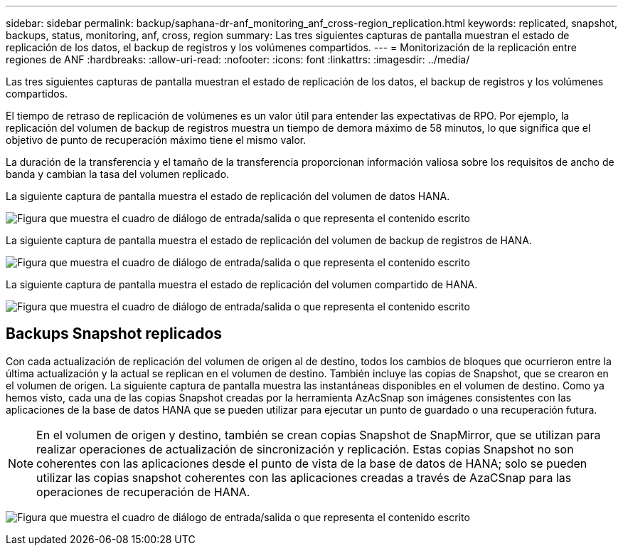 ---
sidebar: sidebar 
permalink: backup/saphana-dr-anf_monitoring_anf_cross-region_replication.html 
keywords: replicated, snapshot, backups, status, monitoring, anf, cross, region 
summary: Las tres siguientes capturas de pantalla muestran el estado de replicación de los datos, el backup de registros y los volúmenes compartidos. 
---
= Monitorización de la replicación entre regiones de ANF
:hardbreaks:
:allow-uri-read: 
:nofooter: 
:icons: font
:linkattrs: 
:imagesdir: ../media/


[role="lead"]
Las tres siguientes capturas de pantalla muestran el estado de replicación de los datos, el backup de registros y los volúmenes compartidos.

El tiempo de retraso de replicación de volúmenes es un valor útil para entender las expectativas de RPO. Por ejemplo, la replicación del volumen de backup de registros muestra un tiempo de demora máximo de 58 minutos, lo que significa que el objetivo de punto de recuperación máximo tiene el mismo valor.

La duración de la transferencia y el tamaño de la transferencia proporcionan información valiosa sobre los requisitos de ancho de banda y cambian la tasa del volumen replicado.

La siguiente captura de pantalla muestra el estado de replicación del volumen de datos HANA.

image:saphana-dr-anf_image14.png["Figura que muestra el cuadro de diálogo de entrada/salida o que representa el contenido escrito"]

La siguiente captura de pantalla muestra el estado de replicación del volumen de backup de registros de HANA.

image:saphana-dr-anf_image15.png["Figura que muestra el cuadro de diálogo de entrada/salida o que representa el contenido escrito"]

La siguiente captura de pantalla muestra el estado de replicación del volumen compartido de HANA.

image:saphana-dr-anf_image16.png["Figura que muestra el cuadro de diálogo de entrada/salida o que representa el contenido escrito"]



== Backups Snapshot replicados

Con cada actualización de replicación del volumen de origen al de destino, todos los cambios de bloques que ocurrieron entre la última actualización y la actual se replican en el volumen de destino. También incluye las copias de Snapshot, que se crearon en el volumen de origen. La siguiente captura de pantalla muestra las instantáneas disponibles en el volumen de destino. Como ya hemos visto, cada una de las copias Snapshot creadas por la herramienta AzAcSnap son imágenes consistentes con las aplicaciones de la base de datos HANA que se pueden utilizar para ejecutar un punto de guardado o una recuperación futura.


NOTE: En el volumen de origen y destino, también se crean copias Snapshot de SnapMirror, que se utilizan para realizar operaciones de actualización de sincronización y replicación. Estas copias Snapshot no son coherentes con las aplicaciones desde el punto de vista de la base de datos de HANA; solo se pueden utilizar las copias snapshot coherentes con las aplicaciones creadas a través de AzaCSnap para las operaciones de recuperación de HANA.

image:saphana-dr-anf_image17.png["Figura que muestra el cuadro de diálogo de entrada/salida o que representa el contenido escrito"]
